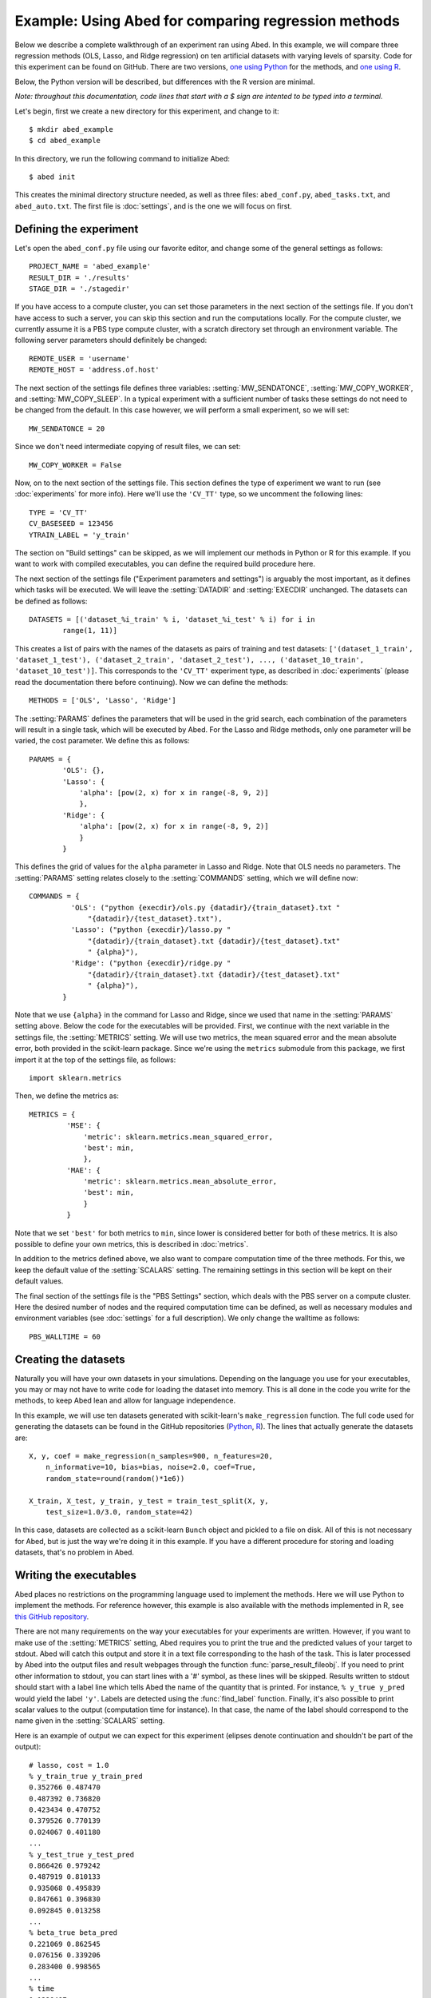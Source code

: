 ====================================================
Example: Using Abed for comparing regression methods
====================================================

Below we describe a complete walkthrough of an experiment ran using Abed. In 
this example, we will compare three regression methods (OLS, Lasso, and Ridge 
regression) on ten artificial datasets with varying levels of sparsity. Code 
for this experiment can be found on GitHub. There are two versions, `one using 
Python <https://github.com/GjjvdBurg/abed_example_py>`_ for the methods, and 
`one using R <https://github.com/GjjvdBurg/abed_example_R>`_.

Below, the Python version will be described, but differences with the R 
version are minimal.

*Note: throughout this documentation, code lines that start with a $ sign are 
intented to be typed into a terminal.*

Let's begin, first we create a new directory for this experiment, and change 
to it::

   $ mkdir abed_example
   $ cd abed_example

In this directory, we run the following command to initialize Abed::

   $ abed init

This creates the minimal directory structure needed, as well as three files: 
``abed_conf.py``, ``abed_tasks.txt``, and ``abed_auto.txt``. The first file is 
:doc:`settings`, and is the one we will focus on first. 

Defining the experiment
=======================

Let's open the ``abed_conf.py`` file using our favorite editor, and change 
some of the general settings as follows::

   PROJECT_NAME = 'abed_example'
   RESULT_DIR = './results'
   STAGE_DIR = './stagedir'

If you have access to a compute cluster, you can set those parameters in the 
next section of the settings file. If you don't have access to such a server, 
you can skip this section and run the computations locally. For the compute 
cluster, we currently assume it is a PBS type compute cluster, with a scratch 
directory set through an environment variable. The following server parameters 
should definitely be changed::

    REMOTE_USER = 'username'
    REMOTE_HOST = 'address.of.host'

The next section of the settings file defines three variables: 
:setting:`MW_SENDATONCE`, :setting:`MW_COPY_WORKER`, and 
:setting:`MW_COPY_SLEEP`.  In a typical experiment with a sufficient number of 
tasks these settings do not need to be changed from the default. In this case 
however, we will perform a small experiment, so we will set::

    MW_SENDATONCE = 20

Since we don't need intermediate copying of result files, we can set::

    MW_COPY_WORKER = False

Now, on to the next section of the settings file.  This section defines the 
type of experiment we want to run (see :doc:`experiments` for more info).  
Here we'll use the ``'CV_TT'`` type, so we uncomment the following lines::

    TYPE = 'CV_TT'
    CV_BASESEED = 123456
    YTRAIN_LABEL = 'y_train'

The section on "Build settings" can be skipped, as we will implement our 
methods in Python or R for this example. If you want to work with compiled 
executables, you can define the required build procedure here.

The next section of the settings file ("Experiment parameters and settings") 
is arguably the most important, as it defines which tasks will be executed. We 
will leave the :setting:`DATADIR` and :setting:`EXECDIR` unchanged. The 
datasets can be defined as follows::

    DATASETS = [('dataset_%i_train' % i, 'dataset_%i_test' % i) for i in
            range(1, 11)]

This creates a list of pairs with the names of the datasets as pairs of 
training and test datasets: ``['(dataset_1_train', 'dataset_1_test'), 
('dataset_2_train', 'dataset_2_test'), ..., ('dataset_10_train', 
'dataset_10_test')]``. This corresponds to the ``'CV_TT'`` experiment type, as 
described in :doc:`experiments` (please read the documentation there before 
continuing).  Now we can define the methods::

    METHODS = ['OLS', 'Lasso', 'Ridge']

The :setting:`PARAMS` defines the parameters that will be used in the grid 
search, each combination of the parameters will result in a single task, which 
will be executed by Abed. For the Lasso and Ridge methods, only one parameter 
will be varied, the cost parameter. We define this as follows::

    PARAMS = {
            'OLS': {},
            'Lasso': {
                'alpha': [pow(2, x) for x in range(-8, 9, 2)]
                },
            'Ridge': {
                'alpha': [pow(2, x) for x in range(-8, 9, 2)]
                }
            }

This defines the grid of values for the ``alpha`` parameter in Lasso and 
Ridge. Note that OLS needs no parameters. The :setting:`PARAMS` setting 
relates closely to the :setting:`COMMANDS` setting, which we will define now::

    COMMANDS = {
              'OLS': ("python {execdir}/ols.py {datadir}/{train_dataset}.txt "
                  "{datadir}/{test_dataset}.txt"),
              'Lasso': ("python {execdir}/lasso.py "
                  "{datadir}/{train_dataset}.txt {datadir}/{test_dataset}.txt"
                  " {alpha}"),
              'Ridge': ("python {execdir}/ridge.py "
                  "{datadir}/{train_dataset}.txt {datadir}/{test_dataset}.txt"
                  " {alpha}"),
            }

Note that we use ``{alpha}`` in the command for Lasso and Ridge, since we used 
that name in the :setting:`PARAMS` setting above. Below the code for the 
executables will be provided. First, we continue with the next variable in the 
settings file, the :setting:`METRICS` setting. We will use two metrics, the 
mean squared error and the mean absolute error, both provided in the 
scikit-learn package. Since we're using the ``metrics`` submodule from this 
package, we first import it at the top of the settings file, as follows::

    import sklearn.metrics

Then, we define the metrics as::

    METRICS = {
             'MSE': {
                 'metric': sklearn.metrics.mean_squared_error,
                 'best': min,
                 },
             'MAE': {
                 'metric': sklearn.metrics.mean_absolute_error,
                 'best': min,
                 }
             }

Note that we set ``'best'`` for both metrics to ``min``, since lower is 
considered better for both of these metrics. It is also possible to define 
your own metrics, this is described in :doc:`metrics`.

In addition to the metrics defined above, we also want to compare computation 
time of the three methods. For this, we keep the default value of the 
:setting:`SCALARS` setting. The remaining settings in this section will be 
kept on their default values.

The final section of the settings file is the "PBS Settings" section, which 
deals with the PBS server on a compute cluster. Here the desired number of 
nodes and the required computation time can be defined, as well as necessary 
modules and environment variables (see :doc:`settings` for a full 
description). We only change the walltime as follows::

    PBS_WALLTIME = 60


Creating the datasets
=====================

Naturally you will have your own datasets in your simulations. Depending on 
the language you use for your executables, you may or may not have to write 
code for loading the dataset into memory. This is all done in the code you 
write for the methods, to keep Abed lean and allow for language independence.

In this example, we will use ten datasets generated with scikit-learn's 
``make_regression`` function. The full code used for generating the datasets 
can be found in the GitHub repositories (`Python 
<https://github.com/GjjvdBurg/abed_example_py>`_, `R 
<https://github.com/GjjvdBurg/abed_example_R>`_).  The lines that actually 
generate the datasets are::

    X, y, coef = make_regression(n_samples=900, n_features=20,
        n_informative=10, bias=bias, noise=2.0, coef=True,
        random_state=round(random()*1e6))

    X_train, X_test, y_train, y_test = train_test_split(X, y,
        test_size=1.0/3.0, random_state=42)

In this case, datasets are collected as a scikit-learn ``Bunch`` object and 
pickled to a file on disk. All of this is not necessary for Abed, but is just 
the way we're doing it in this example. If you have a different procedure for 
storing and loading datasets, that's no problem in Abed.


Writing the executables
=======================

Abed places no restrictions on the programming language used to implement the 
methods. Here we will use Python to implement the methods. For reference 
however, this example is also available with the methods implemented in R, see 
`this GitHub repository <https://github.com/GjjvdBurg/abed_example_R>`_.

There are not many requirements on the way your executables for your 
experiments are written. However, if you want to make use of the 
:setting:`METRICS` setting, Abed requires you to print the true and the 
predicted values of your target to stdout. Abed will catch this output and 
store it in a text file corresponding to the hash of the task. This is later 
processed by Abed into the output files and result webpages through the 
function :func:`parse_result_fileobj`. If you need to print other information 
to stdout, you can start lines with a '#' symbol, as these lines will be 
skipped. Results written to stdout should start with a label line which tells 
Abed the name of the quantity that is printed. For instance, ``% y_true 
y_pred`` would yield the label ``'y'``. Labels are detected using the 
:func:`find_label` function. Finally, it's also possible to print scalar 
values to the output (computation time for instance). In that case, the name 
of the label should correspond to the name given in the :setting:`SCALARS` 
setting.

Here is an example of output we can expect for this experiment (elipses denote 
continuation and shouldn't be part of the output)::

    # lasso, cost = 1.0
    % y_train_true y_train_pred
    0.352766 0.487470
    0.487392 0.736820
    0.423434 0.470752
    0.379526 0.770139
    0.024067 0.401180
    ...
    % y_test_true y_test_pred
    0.866426 0.979242
    0.487919 0.810133
    0.935068 0.495839
    0.847661 0.396830
    0.092845 0.013258
    ...
    % beta_true beta_pred
    0.221069 0.862545
    0.076156 0.339206
    0.283400 0.998565
    ...
    % time
    0.1329487

When you've finished writing the executables, don't forget to add them to the 
Git repository with ``git add`` and ``git commit``. Remember, only files that 
are part of the git repository or are in the datasets directory will be pushed 
to the compute cluster.

Starting the simulations
========================

When you've finished setting up your experiment, have generated or obtained 
the datasets, and have finished writing the executables, it is then time to 
start the simulations.

First, reload the tasks in Abed to make sure the task file is up to date::

    $ abed reload_tasks

The ``reload_tasks`` command should also be used when you change something in 
:doc:`settings`. After this, it is time to start the simulations. This can be 
done either on a compute cluster, or locally on your computer.

Running on a cluster
------------------------

When you choose to run the simulations on the compute cluster, the first thing 
is to setup the environment for this project on the remote server.  You only 
need to do this once for each experiment::

    $ abed setup

This command sets up the remote directory structure and copies over the 
datasets. It might be useful to take a look at how Abed sets up this remote 
structure. More info on this remote setup can be found in the :doc:`tutorial`.  
Now, it's time to start the simulations with a simple::

    $ abed push

Abed will push the latest version of the Git repository contents to the 
compute cluster, unpack everything there in the ``current`` directory, 
generate a PBS file based on your settings, and submit the job to the queue.  
When all tasks are finished, you can retrieve the compressed results with the 
command::

    $ abed pull

This command downloads the bzipped archives from the ``current`` directory in 
the project folder on the cluster, unpacks them in the staging directory 
(:setting:`STAGE_DIR`), and finally move the results to the 
:setting:`RESULT_DIR`. In this result directory the result files will be 
organized in a hierarchy based on the method and the dataset, for easy lookup.  
The ``pull`` command ends with updating the :setting:`TASK_FILE`, removing the 
hash of tasks that are finished. You can see the remaining tasks with the 
command::

    $ abed status

If more tasks need to be done, you can push again to the compute cluster now.  
The process of pushing and pulling can be automated using the command::

    $ abed auto

For this to be useful however, it is adviced to configure password-less login 
to the compute cluster by exchanging SSH keys.

Running locally
---------------

If you prefer to run the simulations for this example locally, you can do so 
quite easily with Abed. The command you need to run is::

    $ mpiexec abed local

Note that ``mpiexec`` may automatically select the number of cores that are 
used. Please refer to the documentation of the command (``man mpiexec``) for 
more info. Running these computations should not take more than a few minutes.  
The results of these computations will be placed in the :setting:`STAGE_DIR` 
during the computations, and will be organized into the :setting:`RESULT_DIR` 
as a last step. When the computations are finished, the task list needs to be 
updated with the command::

    $ abed update_tasks

If everything went correctly, Abed will show that there are no more tasks to 
be done.

Analyzing the Results
=====================

When Abed detects that all tasks have finished, it will automatically generate 
the summary files from the results. If this fails for some reason, the 
command::

    $ abed parse_results

does the same.

Two types of summary files are generated: text files and HTML pages. The text 
files are simple text tables, whereas the HTML pages include both tables and 
figures. Here, we will focus on the HTML pages. To view the results, type::

    $ abed view_results

This should open your browser and show the main result page of your project.  
At the top of the page you will see links to various tables and figures which 
you can use to explore your results. For a more detailed description of how to 
analyse the results, see :doc:`analysis`.
